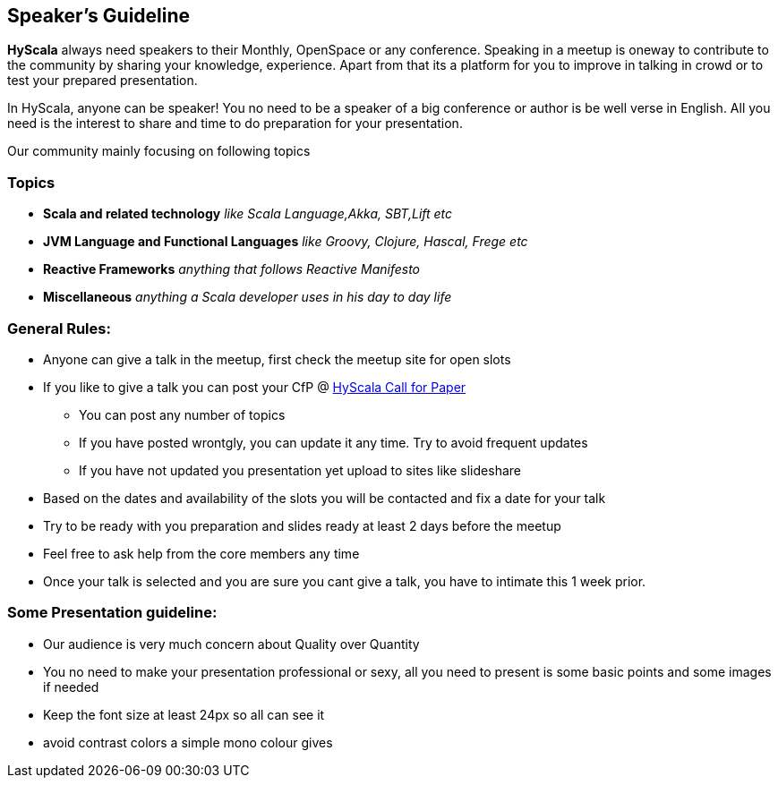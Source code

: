 :title: Speaker's Guideline
:author: Rajmahendra Hegde
:email: info@hyscala.com

== {title}

*HyScala* always need speakers to their Monthly, OpenSpace or any conference. Speaking in a meetup is oneway to contribute to the community by sharing your knowledge, experience. Apart from that its a platform for you to improve in talking in crowd or to test your prepared presentation.

In HyScala, anyone can be speaker! You no need to be a speaker of a big conference or author is be well verse in English. All you need is the interest to share and time to do preparation for your presentation.

Our community mainly focusing on following topics

=== Topics

* *Scala and related technology* _like Scala Language,Akka, SBT,Lift etc_
* *JVM Language and Functional Languages* _like Groovy, Clojure, Hascal, Frege etc_
* *Reactive Frameworks* _anything that follows Reactive Manifesto_
* *Miscellaneous* _anything a Scala developer uses in his day to day life_

=== General Rules:

* Anyone can give a talk in the meetup, first check the meetup site for open slots
* If you like to give a talk you can post your CfP @ link:https://docs.google.com/forms/d/1VYdOSnxQLPHFqGg-T7TVav5pbgBKUcYE4jh9XKKHTBg/edit[HyScala Call for Paper]
** You can post any number of topics
** If you have posted wrontgly, you can update it any time. Try to avoid frequent updates
** If you have not updated you presentation yet upload to sites like slideshare
* Based on the dates and availability of the slots you will be contacted and fix a date for your talk
* Try to be ready with you preparation and slides ready at least 2 days before the meetup
* Feel free to ask help from the core members any time
* Once your talk is selected and you are sure you cant give a talk, you have to intimate this 1 week prior.

=== Some Presentation guideline:

* Our audience is very much concern about Quality over Quantity
* You no need to make your presentation professional or sexy,  all you need to present is some basic points and some images if needed
* Keep the font size at least 24px so all can see it
* avoid contrast colors a simple mono colour gives
